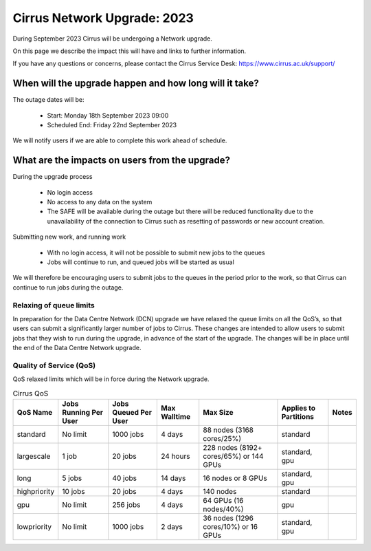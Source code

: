 Cirrus Network Upgrade: 2023
============================

During September 2023 Cirrus will be undergoing a Network upgrade.

On this page we describe the impact this will have and links to further information.

If you have any questions or concerns, please
contact the Cirrus Service Desk: https://www.cirrus.ac.uk/support/



When will the upgrade happen and how long will it take?
--------------------------------------------------------------------------

The outage dates will be:

 - Start:  Monday 18th September 2023  09:00
 - Scheduled End:  Friday 22nd September 2023

We will notify users if we are able to complete this work ahead of schedule.

What are the impacts on users from the upgrade?
--------------------------------------------------------

During the upgrade process

 - No login access
 - No access to any data on the system
 - The SAFE will be available during the outage but there will be reduced functionality due to the unavailability of the connection to Cirrus such as resetting of passwords or new account creation. 

Submitting new work, and running work

 - With no login access, it will not be possible to submit new jobs to the queues
 - Jobs will continue to run, and queued jobs will be started as usual

We will therefore be encouraging users to submit jobs to the queues in the period prior to the work, so that Cirrus can continue to run jobs during the outage.

Relaxing of queue limits
~~~~~~~~~~~~~~~~~~~~~~~~~

In preparation for the Data Centre Network (DCN) upgrade we have relaxed the queue limits on all the QoS’s, so that users can submit a significantly larger number of jobs to Cirrus. These changes are intended to allow users to submit jobs that they wish to run during the upgrade, in advance of the start of the upgrade. The changes will be in place until the end of the Data Centre Network upgrade.

Quality of Service (QoS)
~~~~~~~~~~~~~~~~~~~~~~~~

QoS relaxed limits which will be in force during the Network upgrade.

.. list-table:: Cirrus QoS
   :header-rows: 1

   * - QoS Name
     - Jobs Running Per User
     - Jobs Queued Per User
     - Max Walltime
     - Max Size
     - Applies to Partitions
     - Notes
   * - standard
     - No limit
     - 1000 jobs
     - 4 days
     - 88 nodes (3168 cores/25%)
     - standard
     -
   * - largescale
     - 1 job
     - 20 jobs
     - 24 hours
     - 228 nodes (8192+ cores/65%) or 144 GPUs
     - standard, gpu
     -
   * - long
     - 5 jobs
     - 40 jobs
     - 14 days
     - 16 nodes or 8 GPUs
     - standard, gpu
     -
   * - highpriority
     - 10 jobs
     - 20 jobs
     - 4 days
     - 140 nodes
     - standard
     -
   * - gpu
     - No limit
     - 256 jobs
     - 4 days
     - 64 GPUs (16 nodes/40%)
     - gpu
     -
   * - lowpriority
     - No limit
     - 1000 jobs
     - 2 days
     - 36 nodes (1296 cores/10%) or 16 GPUs
     - standard, gpu
     -
